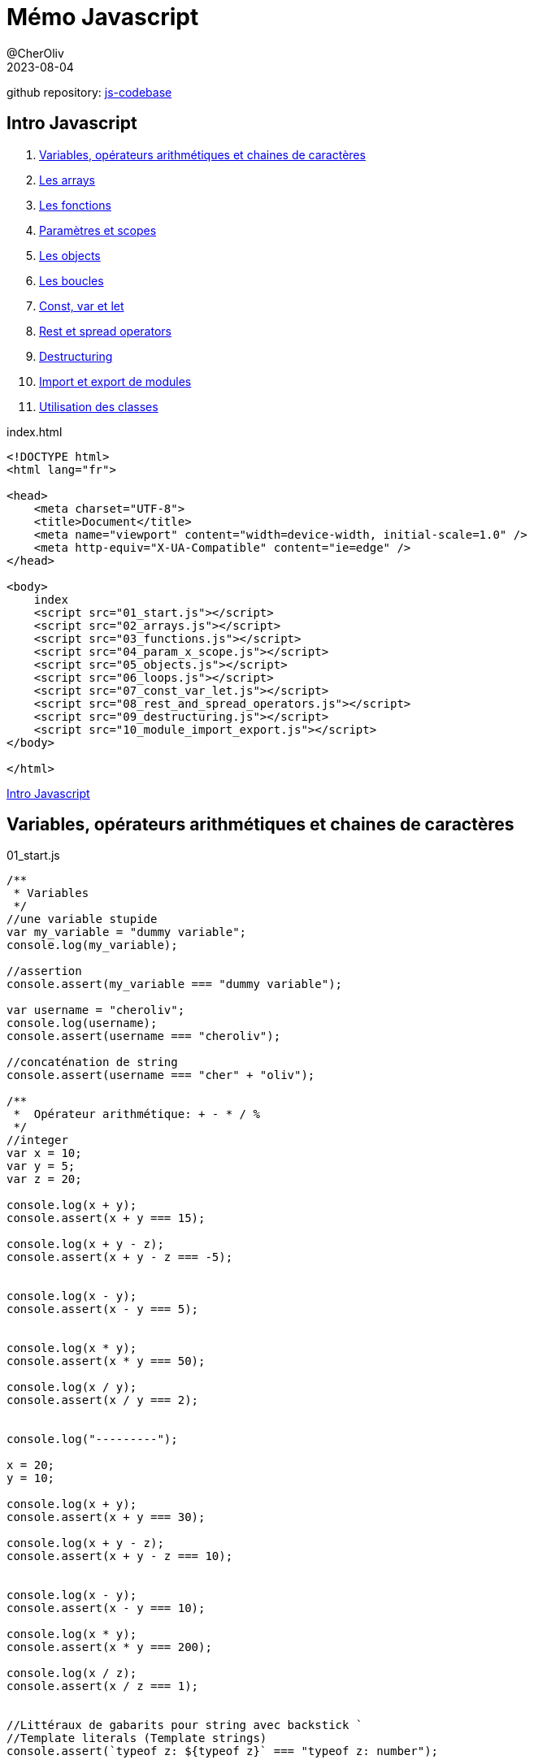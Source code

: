 = Mémo Javascript
@CherOliv
2023-08-04
:jbake-title: Mémo Javascript
:jbake-type: post
:jbake-tags: blog, ticket, js, memo
:jbake-status: published
:jbake-date: 2023-08-04
:summary: simple mémo Javascript

github repository: https://github.com/cheroliv/js-codebase[js-codebase, window="_blank"]


== [underline]#Intro Javascript# [[toc_js]]
. <<start>>
. <<arrays>>
. <<functions>>
. <<param_x_scope>>
. <<objects>>
. <<loops>>
. <<const_var_let>>
. <<rest_and_spread_operators>>
. <<destructuring>>
. <<import_export>>
. <<classes>>

index.html
[source,html]
----
<!DOCTYPE html>
<html lang="fr">

<head>
    <meta charset="UTF-8">
    <title>Document</title>
    <meta name="viewport" content="width=device-width, initial-scale=1.0" />
    <meta http-equiv="X-UA-Compatible" content="ie=edge" />
</head>

<body>
    index
    <script src="01_start.js"></script>
    <script src="02_arrays.js"></script>
    <script src="03_functions.js"></script>
    <script src="04_param_x_scope.js"></script>
    <script src="05_objects.js"></script>
    <script src="06_loops.js"></script>
    <script src="07_const_var_let.js"></script>
    <script src="08_rest_and_spread_operators.js"></script>
    <script src="09_destructuring.js"></script>
    <script src="10_module_import_export.js"></script>
</body>

</html>
----

<<toc_js>>


== Variables, opérateurs arithmétiques et chaines de caractères [[start]]

01_start.js
[source,javascript]
----
/**
 * Variables
 */
//une variable stupide
var my_variable = "dummy variable";
console.log(my_variable);

//assertion
console.assert(my_variable === "dummy variable");

var username = "cheroliv";
console.log(username);
console.assert(username === "cheroliv");

//concaténation de string
console.assert(username === "cher" + "oliv");

/**
 *  Opérateur arithmétique: + - * / %
 */
//integer
var x = 10;
var y = 5;
var z = 20;

console.log(x + y);
console.assert(x + y === 15);

console.log(x + y - z);
console.assert(x + y - z === -5);


console.log(x - y);
console.assert(x - y === 5);


console.log(x * y);
console.assert(x * y === 50);

console.log(x / y);
console.assert(x / y === 2);


console.log("---------");

x = 20;
y = 10;

console.log(x + y);
console.assert(x + y === 30);

console.log(x + y - z);
console.assert(x + y - z === 10);


console.log(x - y);
console.assert(x - y === 10);

console.log(x * y);
console.assert(x * y === 200);

console.log(x / z);
console.assert(x / z === 1);


//Littéraux de gabarits pour string avec backstick `
//Template literals (Template strings)
console.assert(`typeof z: ${typeof z}` === "typeof z: number");

console.log(`x is type of : ${typeof x}`);
console.log(`y is type of : ${typeof y}`);
console.log(`z is type of : ${typeof z}`);

//typeof: donne le type de la variable
console.assert(typeof x === "number");
console.assert(typeof y === "number");
console.assert(typeof z === "number");


console.log("---------");
/**
 * Incrémenation/décrémentation
 */
//incrémantation/décrémentation préfixe
console.log(++x) //incrémenté puis affiché: 21
console.log(x) //la valeur incrémenté: 21

//incrémantation/décrémentation suffixe
console.log(y++) //affiche la valeur sans incrémenation puis incrémente: 10
console.log(y) //la valeur incrémenté: 11

//décrémentation
x--;
y--;
console.assert(x === 20);
console.assert(y === 10);


/**
 * String: chaine de caractères
 */
console.log(`username: ${username}`);

//taille de la string
console.log(`username.length: ${username.length}`);
console.assert(username.length === 8);
console.assert(username.length === "cheroliv".length);
console.log("---------");
----

<<toc_js>>


== Les arrays [[arrays]]

02_arrays.js
[source,javascript]
----
/**
 * Les arrays
 */
// auteurs [["nom ", "prénom", "pays"]]
var writers = [
    ["Karl", "Marx", "de"],
    ["Jean-Jacques", "Rousseau", "fr"],
    ["Victor", "Hugo", "fr"],
    ["René", "Descartes", "fr"],
    ["Paul", "Verlaine", "fr"],
    ["Antonio", "Gramsci", "it"],
    ["Georg", "Lukacs", "hu"],
    ["Franz", "Kafka", "hu"],
    ["Arthur", "Rimbaud", "fr"],
    ["Gérard", "de Nerval", "fr"],
    ["Chrétien", "de Troyes", "fr"],
    ["François", "Rabelais", "fr"],
    ["Georg", "Hegel", "de"],
    ["Friedrich", "Engels", "de"],
]

console.table(writers);

// accés aux élèments du tableau
console.log(writers[0]);
console.log(`${writers[0][0]}, ${writers[0][1]} (${writers[0][2]})`);
console.assert("Karl, Marx (de)" === `${writers[0][0]}, ${writers[0][1]} (${writers[0][2]})`);

//sauvegarder la valeur du prénom de Marx
var karl = writers[0][0]

//éditer un élement du tableau, le prénom de Marx
writers[0][0] = "Karlito"

console.log(`${writers[0][0]}, ${writers[0][1]} (${writers[0][2]})`);
console.assert("Karlito, Marx (de)" === `${writers[0][0]}, ${writers[0][1]} (${writers[0][2]})`);

console.assert("Karl" === karl);

//remettre la valeur initale du prénom de Marx
writers[0][0] = karl;

console.assert(`${karl}, Marx (de)` === `${writers[0][0]}, ${writers[0][1]} (${writers[0][2]})`);

console.log("---------");

/**
 *  Arrays: map/forEach/pop/push/slice/sort/shift/unshift
 */

var numbers = [1, 5, 4, 3, 2];

console.log("Iterate with forEach");
// parcourir avec array.forEach
numbers.forEach((it) => console.log(it));
console.log("---------");

console.log("Iterate with map");
// parcourir avec array.map
numbers.map((it) => console.log(it));
console.log("---------");

//afficher les éléments sur une ligne
//génère la string avec le formatage des nombres
const numbersString = (numberArray) => {
    var consoleOutput = new String();
    numberArray.forEach(number => consoleOutput += `${number}, `);
    return consoleOutput = consoleOutput.substring(0, consoleOutput.length - 2);
};

//affiche la chaine entre crochets dans la console
const displayNumbers = (numbersStr) => {
    console.log(`[${numbersString(numbersStr)}]`);
};

console.log("orginal number array")
displayNumbers(numbers);
console.log("---------");


//push: ajoute à la fin
console.log("push");
numbers.push(6);
displayNumbers(numbers);
console.log("---------");

//pop: suprime le dernier
console.log("pop");
numbers.pop();
displayNumbers(numbers);
console.log("---------");

//unshift: ajouter le parametre au debut de l'array
console.log("unshift");
numbers.unshift(0);
displayNumbers(numbers);
console.log("---------");

//shift: supprime le premier element de l'array
console.log("shift");
numbers.shift();
displayNumbers(numbers);
console.log("---------");

//slice: renvoi l'array entre les positions en argument
console.log("slice");
var sliceNumbersResult = numbers.slice(2, 4);
displayNumbers(sliceNumbersResult);
console.log("---------");

//sort asc
console.log("sort asc");
var ascSort = numbers.sort((a, b) => a - b);
displayNumbers(ascSort);
console.log("---------");

//sort desc
console.log("sort desc");
var descSort = numbers.sort((a, b) => b - a);
displayNumbers(descSort);
console.log("---------");
----
<<toc_js>>


== Les fonctions [[functions]]

03_functions.js
[source,javascript]
----
/**
 *  Les fonctions
 */

//function style legacy
function sayHelloWorldLegacy() {
    console.log("Hello world legacy!");
}
sayHelloWorldLegacy();

function sayHelloLegacy(firstName, lastName, style) {
    console.log(`Hello ${firstName}, ${lastName} (${style})`);
}
sayHelloLegacy("Cher", "Oliv", "legacy");

console.log("---------");

//function style arrow
const sayHelloWorld = () => console.log("Hello world!");
sayHelloWorld();

const sayHello = (firstName, lastName) =>
    console.log(`Hello ${firstName}, ${lastName}`);
sayHello("Cher", "Oliv");

console.log("---------");

var authors = [
    ["Chrétien", "de Troyes", "fr"],
    ["François", "Rabelais", "fr"],
    ["René", "Descartes", "fr"],
    ["Jean-Jacques", "Rousseau", "fr"],
    ["Georg", "Hegel", "de"],
    ["Karl", "Marx", "de"],
    ["Friedrich", "Engels", "de"],
    ["Victor", "Hugo", "fr"],
    ["Paul", "Verlaine", "fr"],
    ["Antonio", "Gramsci", "it"],
    ["Georg", "Lukacs", "hu"],
    ["Franz", "Kafka", "hu"],
    ["Arthur", "Rimbaud", "fr"],
    ["Gérard", "de Nerval", "fr"],
]


const displayAuthors = (authorsArray) => authorsArray.forEach(author =>
    console.log(`${author[0]} ${author[1]}, (${author[2]})`)
);

displayAuthors(authors);

console.log("---------");

/**
 * valeur par défaut des parametres d'une fonctions 
 */
const add = (a = 0, b = 0) => a + b;
console.assert(add() === 0)
console.assert(add(1) === 1)
console.assert(add(1, 1) === 2)

console.log("---------");
----
<<toc_js>>

== Paramètres et scopes [[param_x_scope]]

04_param_x_scope.js
[source,javascript]
----
//global scope: visible partout, dans et hors functions
var global;

const foo = () => {
    //local scope: visible uniquement dans la fonction foo
    var bar = "bar"
    console.log(bar)
}

foo();
console.log("---------");
----
<<toc_js>>


== Les objects [[objects]]

05_objects.js
[source,javascript]
----
/**
 * Les objects
 */
var authors = [
    ["Chrétien", "de Troyes", "fr"],
    ["François", "Rabelais", "fr"],
    ["René", "Descartes", "fr"],
    ["Jean-Jacques", "Rousseau", "fr"],
    ["Georg", "Hegel", "de"],
    ["Karl", "Marx", "de"],
    ["Friedrich", "Engels", "de"],
    ["Victor", "Hugo", "fr"],
    ["Paul", "Verlaine", "fr"],
    ["Antonio", "Gramsci", "it"],
    ["Georg", "Lukacs", "hu"],
    ["Franz", "Kafka", "hu"],
    ["Arthur", "Rimbaud", "fr"],
    ["Gérard", "de Nerval", "fr"],
];

var hugo = {
    firstName: authors[7][0],
    lastName: authors[7][1],
    country: authors[7][2],
};

var book = {
    author: hugo,
    title: "Les misérables"
};
console.log(hugo);
console.log(book);

//accéder à un membre de l'objet par point
console.log(hugo.country);

//accéder à un membre de l'objet par crochet
console.log(book["title"]);

console.log(book.author.lastName);

console.log(book["author"]["firstName"]);

//ajouter une clé a un objet
hugo.gender = "non binary";
console.assert(hugo.gender === "non binary");


//mettre à jour une clé
hugo.gender = "male";
console.assert(hugo.gender !== "non binary");
console.assert(hugo["gender"] === "male");

//supprimer une clé
delete hugo.gender;


//verfier que l'objet ne contient pas la clé gender
console.assert(!Object.keys(hugo).includes("gender"));


console.log("---------");
----
<<toc_js>>

== Les boucles [[loops]]

06_loops.js
[source,javascript]
----
/**
 * Les boucles: Itérer sur arrays et objets.
 */

console.log("for loop over array");

var numbers = [12, 10, 8, 6, 4, 2, 0];

for (number of numbers) {
    console.log(number);
}

console.log("---------");

console.log("for loop over object key");

var obj = { a: 1, b: 2, c: 3, d: 4 };

for (key in obj) {
    console.log(key);
}

console.log("---------");

console.log("for loop over object value");

for (value in obj) {
    console.log(obj[value]);
}

console.log("---------");

console.log("another for loop over authors array")

var authors = [
    ["Chrétien", "de Troyes", "fr"],
    ["François", "Rabelais", "fr"],
    ["René", "Descartes", "fr"],
    ["Jean-Jacques", "Rousseau", "fr"],
    ["Georg", "Hegel", "de"],
    ["Karl", "Marx", "de"],
    ["Friedrich", "Engels", "de"],
    ["Victor", "Hugo", "fr"],
    ["Paul", "Verlaine", "fr"],
    ["Antonio", "Gramsci", "it"],
    ["Georg", "Lukacs", "hu"],
    ["Franz", "Kafka", "hu"],
    ["Arthur", "Rimbaud", "fr"],
    ["Gérard", "de Nerval", "fr"],
];

for (const [i, value] of authors.entries()) {
    console.log(`${value[0]}, ${value[1]} (${value[2]})`);
}

console.log("---------");

console.log("while loop over array")

var i = 0
while (i < authors.length) {
    console.log(`${authors[i][0]}, ${authors[i][1]} (${authors[i][2]})`);
    i++;
}

console.log("---------");
----
<<toc_js>>

== Const, var et let [[const_var_let]]

07_const_var_let.js
[source,javascript]
----
/**
 * const X var X let
 */
//var x du if n'est pas confiné au scope du if
const varTest = () => {
    var x = 1;
    console.log(x);
    console.assert(x === 1);
    if (true) {
        var x = 2;
        console.log(x);
        console.assert(x === 2);
    }
    console.log(x);
    console.assert(x !== 1);
    console.assert(x === 2);
}
varTest();

console.log("---------");

//var x est global à tous les fichier js 
//chargés dans la page html
//var x issue du fichier 1_start.js
//ligne 46
console.log(x);
console.assert(x === 20);

console.log("---------");

//premier let x est confiné au scope de la fonction
//le let x du if est confiné au scope du if
const letTest = () => {
    let x = 1;
    console.log(x);
    console.assert(x === 1);
    if (true) {
        let x = 2;
        console.log(x);
        console.assert(x === 2);
    }
    console.log(x);
    console.assert(x === 1);
    console.assert(x !== 2);
}
letTest();

console.log("---------");

/**
 * const: déclare un emplacement mémoire non réattribuable
 * c'est modifiable pour un array,
 * mais non réinitialisable;
 * ex:
 * const arr = [25, 27, 29]
 * arr = [5, 7] //impossible
 * arr[0]=20 // possible
 * ex:
 * const n = 1;
 * n = 3; //impossible
 */
const arr = [25, 27, 29]
console.table(arr);
arr[0] = 20 // possible
console.table(arr);

arr.pop()
console.table(arr);
console.log("---------");
----
<<toc_js>>


== Rest et spread operators [[rest_and_spread_operators]]

08_rest_and_spread_operators.js
[source,javascript]
----
/**
 * Opérateur de rest: 
 * const add = (...operandes) => a + b;
 * ou avec parametres avec valeur par défaut
 * const add = (a=0, b=0, ...operandes) => a + b;
 */

/**
 * spread opérateur: 
 * récupère l'ensemble des elements d'une collection, 
 * dans un array 
 */
const user_ages = [25, 56, 12, 58, 41, 62, 26];

const max_user_age = Math.max(...user_ages);
const min_user_age = Math.min(...user_ages);

console.assert(max_user_age == 62);
console.assert(min_user_age == 12);

console.log("---------");
----
<<toc_js>>

== Destructuring [[destructuring]]

09_destructuring.js
[source,javascript]
----
/**
 * L'affectation par décomposition (destructuring)
 */

const user = {
    first_name: "Oliv",
    last_name: "Cher",
    nick_name: "cheroliv",
    gender: "male",
    is_adult: true
};
console.log(user);

//première façon d'initaliser des variables sans destructuration
let first_name_legacy = user.first_name;
let last_name_legacy = user.last_name;
let nick_name_legacy = user.nick_name;
let gender_legacy = user.gender;
let is_adult_legacy = user.is_adult;

console.assert("Oliv" === first_name_legacy);
console.assert("Cher" === last_name_legacy);
console.assert("cheroliv" === nick_name_legacy);
console.assert("male" === gender_legacy);
console.assert(true === is_adult_legacy);
console.log("---------");
/**
 * Initialisation par déstructuration
 */
const {
    first_name,
    last_name,
    nick_name,
    gender,
    is_adult
} = user;

console.assert(user.first_name === first_name);
console.assert(user.last_name === last_name);
console.assert(user.nick_name === nick_name);
console.assert(user.gender === gender);
console.assert(user.is_adult === is_adult);

/**
 * Intialisation par déstructuration des arrays
 */
//cible explicite
const [a1, a2] = [15, 25, 17, 81, 51, 46];
console.assert(a1 === 15);
console.assert(a2 === 25);

//cible avec position par rapport aux index par virgules
//je veux b3 à 46
const [b1, b2, , , , b3] = [15, 25, 17, 81, 51, 46];
console.assert(b1 === 15);
console.assert(b2 === 25);
console.assert(b3 === 46);

//déstructuration avec operateur de rest
// je contruit un autre avec avec les elements 
// à partir du premier élèment non destructuré
const [c1, c2, ...sub_arr] = [15, 25, 17, 81, 51, 46];
console.assert(b1 === 15);
console.assert(b2 === 25);
console.assert(sub_arr.length === 4);
console.assert(sub_arr[0] === 17);
console.assert(sub_arr[1] === 81);
console.assert(sub_arr[2] === 51);
console.assert(sub_arr[3] === 46);


// Une boucle pour comparer le resultat attendu
for (const [i, value] of[15, 25, 17, 81, 51, 46].entries()) {
    //on reconstruit le tableau à chaque iteration
    console.assert([c1, c2].concat(sub_arr)[i] === value);
}
----
<<toc_js>>

== Import et export de modules [[import_export]]

10_module_import_export.js
[source,javascript]
----
/**
 * Import et export de module
 * 
 * Dans le fichier html
 * au niveau de la balise d'import de script
 * spécifier le type module
 * 
 * 1er technique: import nommé des fonctions:
 * import { sum, minus, times, div, rem } from "./dummy_math_functions.js";
 * 
 * 2eme technique: import global des fonction avec l'asterisque(*)
 * en préfixant l'import par un nommage du fichier importé:
 * import * as math from "./dummy_math_functions.js";
 * 
 * 3eme technique: import par alias avec le mot clé "as"
 * import {
 *     sum as add,
 *     minus as substract,
 *     times as multiply,
 *     div as divide,
 *     rem as modulo
 * } from "./dummy_math_functions.js";
 */

import {
    sum,
    minus,
    times,
    div,
    rem
} from "./dummy_math_functions.js";

console.assert(sum(1, 1) === 2);
console.assert(minus(4, 2) === 2);
console.assert(times(2, 2) === 4);
console.assert(div(4, 2) === 2);
console.assert(rem(4, 2) === 0);
----

dummy_math_functions.js
[source,javascript]
----
//sum
const sum = (x, y) => x + y;

// subtraction
const minus = (x, y) => x - y;

// multiplication
const times = (x, y) => x * y;

// division
const div = (x, y) => x / y;

// remainder: reste de la division euclidiene
const rem = (x, y) => x % y;

// log sum
const sum_log = (x, y) => console.log(sum(x, y));

// log subtraction
const minus_log = (x, y) => console.log(minus(x, y));

// log multiplication
const times_log = (x, y) => console.log(times(x, y));

// log division
const div_log = (x, y) => console.log(div(x, y));

// log remainder
const rem_log = (x, y) => console.log(rem(x, y));

export {
    sum,
    minus,
    times,
    div,
    rem,
    sum_log,
    minus_log,
    times_log,
    div_log,
    rem_log
};
----
<<toc_js>>


== Utilisation des classes [[classes]]

11_classes.js
[source,javascript]
----
/**
 * Utilisation des classes
 */
//creation d'un objet
class Account {
    constructor(username) {
        this.username = username;
    }
};

const acc1 = new Account("cheroliv");
console.table(acc1);
console.assert(acc1.username === "cheroliv");

console.log("---------");

//création d'un objet et ajout de getter et setter(accesseurs)
class AccountInfo {
    constructor(username) {
        this._username = username;
    }

    get username() {
        return this._username;
    }

    /**
     * @param {(arg0: string) => void} new_username
     */
    set new_username(new_username) {
        this._username = new_username;
    }
};

const acc_info1 = new AccountInfo("cheroliv");
console.table(acc_info1);
//accés au membre _username avec le getter username()
console.assert(acc_info1.username === "cheroliv");

//update la valeur username de acc_info1 avec le setter
acc_info1.new_username = "imrandeh";
console.assert(acc_info1.username === "imrandeh");

console.log("---------");
----
<<toc_js>>